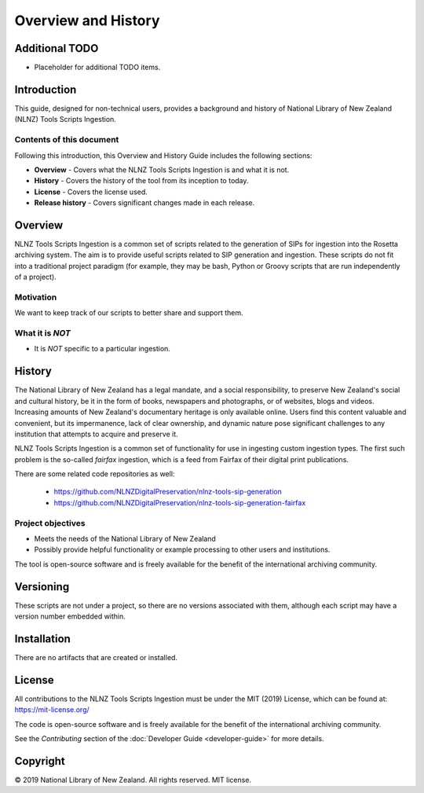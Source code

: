 ====================
Overview and History
====================

Additional TODO
===============

-   Placeholder for additional TODO items.


Introduction
============

This guide, designed for non-technical users, provides a background and history of National Library of New Zealand
(NLNZ) Tools Scripts Ingestion.

Contents of this document
-------------------------

Following this introduction, this Overview and History Guide includes the following sections:

-   **Overview** - Covers what the NLNZ Tools Scripts Ingestion is and what it is not.

-   **History** - Covers the history of the tool from its inception to today.

-   **License**  - Covers the license used.

-   **Release history** - Covers significant changes made in each release.


Overview
========

NLNZ Tools Scripts Ingestion is a common set of scripts related to the generation of SIPs for ingestion into the Rosetta
archiving system. The aim is to provide useful scripts related to SIP generation and ingestion. These scripts do not fit
into a traditional project paradigm (for example, they may be bash, Python or Groovy scripts that are run independently
of a project).

Motivation
----------
We want to keep track of our scripts to better share and support them.

What it is *NOT*
----------------

- It is *NOT* specific to a particular ingestion.


History
=======

The National Library of New Zealand has a legal mandate, and a social responsibility, to preserve New Zealand's social
and cultural history, be it in the form of books, newspapers and photographs, or of websites, blogs and videos.
Increasing amounts of New Zealand's documentary heritage is only available online. Users find this content valuable and
convenient, but its impermanence, lack of clear ownership, and dynamic nature pose significant challenges to any
institution that attempts to acquire and preserve it.

NLNZ Tools Scripts Ingestion is a common set of functionality for use in ingesting custom ingestion types. The first such
problem is the so-called *fairfax* ingestion, which is a feed from Fairfax of their digital print publications.

There are some related code repositories as well:

    - https://github.com/NLNZDigitalPreservation/nlnz-tools-sip-generation
    - https://github.com/NLNZDigitalPreservation/nlnz-tools-sip-generation-fairfax

Project objectives
------------------

-   Meets the needs of the National Library of New Zealand
-   Possibly provide helpful functionality or example processing to other users and institutions.

The tool is open-source software and is freely available for the benefit of the international archiving community.


Versioning
==========
These scripts are not under a project, so there are no versions associated with them, although each script may have a
version number embedded within.


Installation
============
There are no artifacts that are created or installed.


License
=======

All contributions to the NLNZ Tools Scripts Ingestion must be under the MIT (2019) License, which can be found at:
https://mit-license.org/

The code is open-source software and is freely available for the benefit of the international archiving community.

See the *Contributing* section of the :doc:`Developer Guide <developer-guide>` for more details.

Copyright
=========

|copyright| 2019 National Library of New Zealand. All rights reserved. MIT license.


.. |copyright|   unicode:: U+000A9 .. COPYRIGHT SIGN